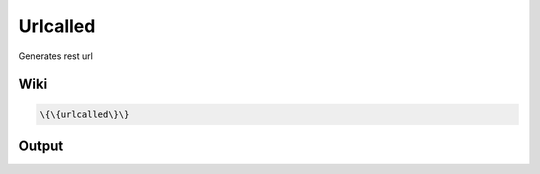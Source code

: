 
Urlcalled
#########


Generates rest url


Wiki
****




.. code-block:: python

  \{\{urlcalled\}\}



Output
******



